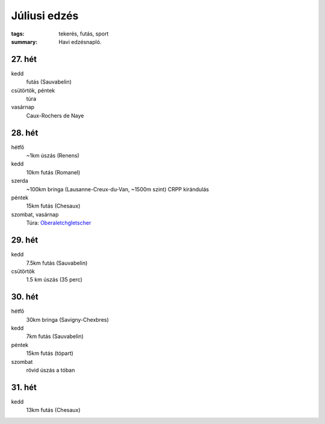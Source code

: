 Júliusi edzés
=============

:tags: tekerés, futás, sport
:summary: Havi edzésnapló.

27. hét
-------
kedd
    futás (Sauvabelin)
csütörtök, péntek
    túra
vasárnap
    Caux-Rochers de Naye

28. hét
-------
hétfő
    ~1km úszás (Renens)
kedd
    10km futás (Romanel)
szerda
    ~100km bringa (Lausanne-Creux-du-Van, ~1500m szint)
    CRPP kirándulás
péntek
    15km futás (Chesaux)
szombat, vasárnap
    Túra: `Oberaletchgletscher <|filename|2013-07-14-Oberaletsch.rst>`_

29. hét
-------
kedd
   7.5km futás (Sauvabelin)
csütörtök
    1.5 km úszás (35 perc)

30. hét
-------
hétfő
    30km bringa (Savigny-Chexbres)
kedd
    7km futás (Sauvabelin)
péntek
    15km futás (tópart)
szombat
    rövid úszás a tóban

31. hét
-------
kedd
    13km futás (Chesaux)
